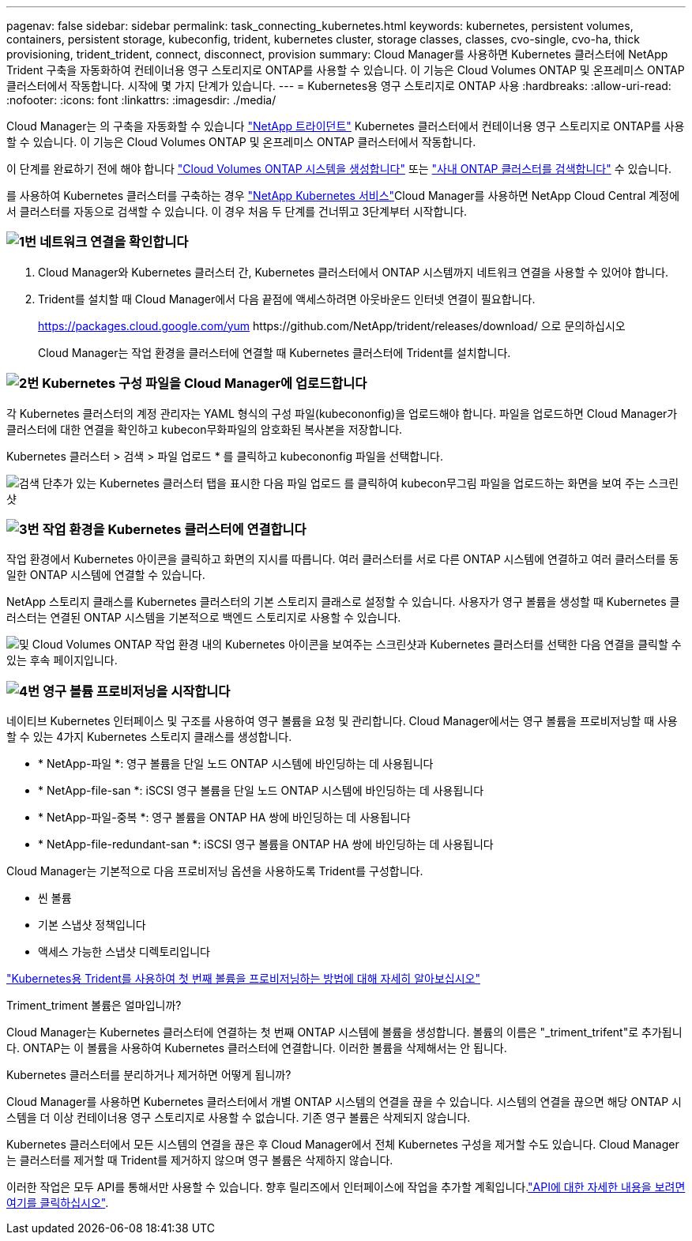 ---
pagenav: false 
sidebar: sidebar 
permalink: task_connecting_kubernetes.html 
keywords: kubernetes, persistent volumes, containers, persistent storage, kubeconfig, trident, kubernetes cluster, storage classes, classes, cvo-single, cvo-ha, thick provisioning, trident_trident, connect, disconnect, provision 
summary: Cloud Manager를 사용하면 Kubernetes 클러스터에 NetApp Trident 구축을 자동화하여 컨테이너용 영구 스토리지로 ONTAP를 사용할 수 있습니다. 이 기능은 Cloud Volumes ONTAP 및 온프레미스 ONTAP 클러스터에서 작동합니다. 시작에 몇 가지 단계가 있습니다. 
---
= Kubernetes용 영구 스토리지로 ONTAP 사용
:hardbreaks:
:allow-uri-read: 
:nofooter: 
:icons: font
:linkattrs: 
:imagesdir: ./media/


[role="lead"]
Cloud Manager는 의 구축을 자동화할 수 있습니다 https://netapp-trident.readthedocs.io/en/stable-v18.10/introduction.html["NetApp 트라이던트"^] Kubernetes 클러스터에서 컨테이너용 영구 스토리지로 ONTAP를 사용할 수 있습니다. 이 기능은 Cloud Volumes ONTAP 및 온프레미스 ONTAP 클러스터에서 작동합니다.

이 단계를 완료하기 전에 해야 합니다 link:reference_before.html["Cloud Volumes ONTAP 시스템을 생성합니다"] 또는 link:task_discovering_ontap.html["사내 ONTAP 클러스터를 검색합니다"] 수 있습니다.

를 사용하여 Kubernetes 클러스터를 구축하는 경우 https://cloud.netapp.com/kubernetes-service["NetApp Kubernetes 서비스"^]Cloud Manager를 사용하면 NetApp Cloud Central 계정에서 클러스터를 자동으로 검색할 수 있습니다. 이 경우 처음 두 단계를 건너뛰고 3단계부터 시작합니다.



=== image:number1.png["1번"] 네트워크 연결을 확인합니다

[role="quick-margin-list"]
. Cloud Manager와 Kubernetes 클러스터 간, Kubernetes 클러스터에서 ONTAP 시스템까지 네트워크 연결을 사용할 수 있어야 합니다.
. Trident를 설치할 때 Cloud Manager에서 다음 끝점에 액세스하려면 아웃바운드 인터넷 연결이 필요합니다.
+
https://packages.cloud.google.com/yum \https://github.com/NetApp/trident/releases/download/ 으로 문의하십시오

+
Cloud Manager는 작업 환경을 클러스터에 연결할 때 Kubernetes 클러스터에 Trident를 설치합니다.





=== image:number2.png["2번"] Kubernetes 구성 파일을 Cloud Manager에 업로드합니다

[role="quick-margin-para"]
각 Kubernetes 클러스터의 계정 관리자는 YAML 형식의 구성 파일(kubecononfig)을 업로드해야 합니다. 파일을 업로드하면 Cloud Manager가 클러스터에 대한 연결을 확인하고 kubecon무화파일의 암호화된 복사본을 저장합니다.

[role="quick-margin-para"]
Kubernetes 클러스터 > 검색 > 파일 업로드 * 를 클릭하고 kubecononfig 파일을 선택합니다.

[role="quick-margin-para"]
image:screenshot_kubernetes_setup.gif["검색 단추가 있는 Kubernetes 클러스터 탭을 표시한 다음 파일 업로드 를 클릭하여 kubecon무그림 파일을 업로드하는 화면을 보여 주는 스크린샷"]



=== image:number3.png["3번"] 작업 환경을 Kubernetes 클러스터에 연결합니다

[role="quick-margin-para"]
작업 환경에서 Kubernetes 아이콘을 클릭하고 화면의 지시를 따릅니다. 여러 클러스터를 서로 다른 ONTAP 시스템에 연결하고 여러 클러스터를 동일한 ONTAP 시스템에 연결할 수 있습니다.

[role="quick-margin-para"]
NetApp 스토리지 클래스를 Kubernetes 클러스터의 기본 스토리지 클래스로 설정할 수 있습니다. 사용자가 영구 볼륨을 생성할 때 Kubernetes 클러스터는 연결된 ONTAP 시스템을 기본적으로 백엔드 스토리지로 사용할 수 있습니다.

[role="quick-margin-para"]
image:screenshot_kubernetes_connect.gif["및 Cloud Volumes ONTAP 작업 환경 내의 Kubernetes 아이콘을 보여주는 스크린샷과 Kubernetes 클러스터를 선택한 다음 연결을 클릭할 수 있는 후속 페이지입니다."]



=== image:number4.png["4번"] 영구 볼륨 프로비저닝을 시작합니다

[role="quick-margin-para"]
네이티브 Kubernetes 인터페이스 및 구조를 사용하여 영구 볼륨을 요청 및 관리합니다. Cloud Manager에서는 영구 볼륨을 프로비저닝할 때 사용할 수 있는 4가지 Kubernetes 스토리지 클래스를 생성합니다.

[role="quick-margin-list"]
* * NetApp-파일 *: 영구 볼륨을 단일 노드 ONTAP 시스템에 바인딩하는 데 사용됩니다
* * NetApp-file-san *: iSCSI 영구 볼륨을 단일 노드 ONTAP 시스템에 바인딩하는 데 사용됩니다
* * NetApp-파일-중복 *: 영구 볼륨을 ONTAP HA 쌍에 바인딩하는 데 사용됩니다
* * NetApp-file-redundant-san *: iSCSI 영구 볼륨을 ONTAP HA 쌍에 바인딩하는 데 사용됩니다


[role="quick-margin-para"]
Cloud Manager는 기본적으로 다음 프로비저닝 옵션을 사용하도록 Trident를 구성합니다.

[role="quick-margin-list"]
* 씬 볼륨
* 기본 스냅샷 정책입니다
* 액세스 가능한 스냅샷 디렉토리입니다


[role="quick-margin-para"]
https://netapp-trident.readthedocs.io/["Kubernetes용 Trident를 사용하여 첫 번째 볼륨을 프로비저닝하는 방법에 대해 자세히 알아보십시오"^]

.Triment_triment 볼륨은 얼마입니까?
****
Cloud Manager는 Kubernetes 클러스터에 연결하는 첫 번째 ONTAP 시스템에 볼륨을 생성합니다. 볼륨의 이름은 "_triment_trifent"로 추가됩니다. ONTAP는 이 볼륨을 사용하여 Kubernetes 클러스터에 연결합니다. 이러한 볼륨을 삭제해서는 안 됩니다.

****
.Kubernetes 클러스터를 분리하거나 제거하면 어떻게 됩니까?
****
Cloud Manager를 사용하면 Kubernetes 클러스터에서 개별 ONTAP 시스템의 연결을 끊을 수 있습니다. 시스템의 연결을 끊으면 해당 ONTAP 시스템을 더 이상 컨테이너용 영구 스토리지로 사용할 수 없습니다. 기존 영구 볼륨은 삭제되지 않습니다.

Kubernetes 클러스터에서 모든 시스템의 연결을 끊은 후 Cloud Manager에서 전체 Kubernetes 구성을 제거할 수도 있습니다. Cloud Manager는 클러스터를 제거할 때 Trident를 제거하지 않으며 영구 볼륨은 삭제하지 않습니다.

이러한 작업은 모두 API를 통해서만 사용할 수 있습니다. 향후 릴리즈에서 인터페이스에 작업을 추가할 계획입니다.link:api.html#_kubernetes["API에 대한 자세한 내용을 보려면 여기를 클릭하십시오"].

****